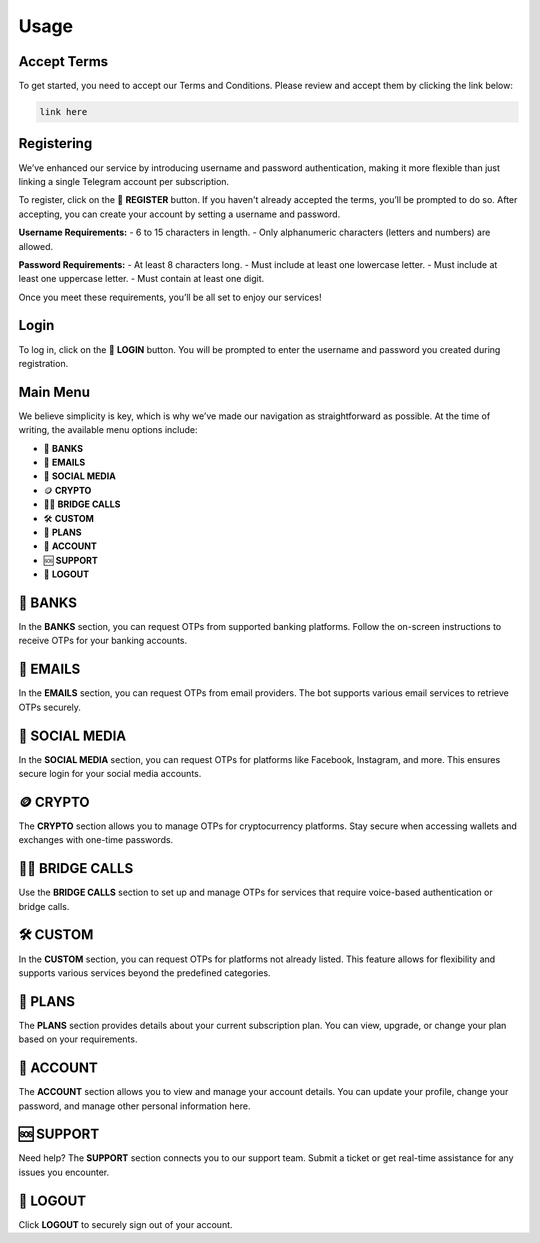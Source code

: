 Usage
=====

.. _Access:

Accept Terms
------------

To get started, you need to accept our Terms and Conditions. Please review and accept them by clicking the link below:

.. code-block:: console

   link here

Registering
-----------

We’ve enhanced our service by introducing username and password authentication, making it more flexible than just linking a single Telegram account per subscription.

To register, click on the 📝 **REGISTER** button. If you haven't already accepted the terms, you’ll be prompted to do so. After accepting, you can create your account by setting a username and password.

**Username Requirements:**
- 6 to 15 characters in length.
- Only alphanumeric characters (letters and numbers) are allowed.

**Password Requirements:**
- At least 8 characters long.
- Must include at least one lowercase letter.
- Must include at least one uppercase letter.
- Must contain at least one digit.

Once you meet these requirements, you’ll be all set to enjoy our services!

Login
-----

To log in, click on the 🔑 **LOGIN** button. You will be prompted to enter the username and password you created during registration.

Main Menu
---------

We believe simplicity is key, which is why we’ve made our navigation as straightforward as possible. At the time of writing, the available menu options include:

- 🏦 **BANKS**  
- 📧 **EMAILS**  
- 📱 **SOCIAL MEDIA**  
- 🪙 **CRYPTO**  
- 📲🌉 **BRIDGE CALLS**  
- 🛠 **CUSTOM**  
- 🎁 **PLANS**  
- 👤 **ACCOUNT**  
- 🆘 **SUPPORT**  
- 📴 **LOGOUT**

🏦 BANKS
--------

In the **BANKS** section, you can request OTPs from supported banking platforms. Follow the on-screen instructions to receive OTPs for your banking accounts.

📧 EMAILS
---------

In the **EMAILS** section, you can request OTPs from email providers. The bot supports various email services to retrieve OTPs securely.

📱 SOCIAL MEDIA
---------------

In the **SOCIAL MEDIA** section, you can request OTPs for platforms like Facebook, Instagram, and more. This ensures secure login for your social media accounts.

🪙 CRYPTO
---------

The **CRYPTO** section allows you to manage OTPs for cryptocurrency platforms. Stay secure when accessing wallets and exchanges with one-time passwords.

📲🌉 BRIDGE CALLS
-----------------

Use the **BRIDGE CALLS** section to set up and manage OTPs for services that require voice-based authentication or bridge calls.

🛠 CUSTOM
---------

In the **CUSTOM** section, you can request OTPs for platforms not already listed. This feature allows for flexibility and supports various services beyond the predefined categories.

🎁 PLANS
--------

The **PLANS** section provides details about your current subscription plan. You can view, upgrade, or change your plan based on your requirements.

👤 ACCOUNT
----------

The **ACCOUNT** section allows you to view and manage your account details. You can update your profile, change your password, and manage other personal information here.

🆘 SUPPORT
----------

Need help? The **SUPPORT** section connects you to our support team. Submit a ticket or get real-time assistance for any issues you encounter.

📴 LOGOUT
---------

Click **LOGOUT** to securely sign out of your account.
